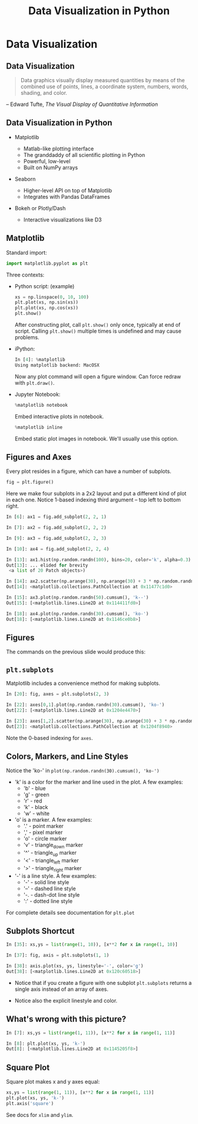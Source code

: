 #+TITLE: Data Visualization in Python
#+AUTHOR:
#+EMAIL:
#+DATE:
#+DESCRIPTION:
#+KEYWORDS:
#+LANGUAGE:  en
#+OPTIONS: H:2 toc:nil num:t
#+BEAMER_FRAME_LEVEL: 2
#+COLUMNS: %40ITEM %10BEAMER_env(Env) %9BEAMER_envargs(Env Args) %4BEAMER_col(Col) %10BEAMER_extra(Extra)
#+LaTeX_CLASS: beamer
#+LaTeX_CLASS_OPTIONS: [smaller]
#+LaTeX_HEADER: \usepackage{verbatim, multicol, tabularx,}
#+LaTeX_HEADER: \usepackage{amsmath,amsthm, amssymb, latexsym, listings, qtree}
#+LaTeX_HEADER: \lstset{frame=tb, aboveskip=1mm, belowskip=0mm, showstringspaces=false, columns=flexible, basicstyle={\scriptsize\ttfamily}, numbers=left, frame=single, breaklines=true, breakatwhitespace=true}
#+LaTeX_HEADER: \setbeamertemplate{footline}[frame number]
#+LaTeX_HEADER: \logo{\includegraphics[height=.75cm]{GeorgiaTechLogo-black-gold.png}}

* Data Visualization

** Data Visualization

#+BEGIN_QUOTE
Data graphics visually display measured quantities by means of the combined use of points, lines, a coordinate system, numbers, words, shading, and color.
#+END_QUOTE
-- Edward Tufte, /The Visual Display of Quantitative Information/

** Data Visualization in Python

- Matplotlib

  - Matlab-like plotting interface
  - The granddaddy of all scientific plotting in Python
  - Powerful, low-level
  - Built on NumPy arrays

- Seaborn

  - Higher-level API on top of Matplotlib
  - Integrates with Pandas DataFrames

- Bokeh or Plotly/Dash

  - Interactive visualizations like D3

** Matplotlib

Standard import:
#+BEGIN_SRC python
import matplotlib.pyplot as plt
#+END_SRC

Three contexts:

- Python script: (example)
  #+BEGIN_SRC python
  xs = np.linspace(0, 10, 100)
  plt.plot(xs, np.sin(xs))
  plt.plot(xs, np.cos(xs))
  plt.show()
  #+END_SRC
  After constructing plot, call ~plt.show()~ only once, typically at end of script. Calling ~plt.show()~ multiple times is undefined and may cause problems.

- iPython:
  #+BEGIN_SRC python
  In [4]: %matplotlib
  Using matplotlib backend: MacOSX
  #+END_SRC
  Now any plot command will open a figure window. Can force redraw with ~plt.draw()~.

- Jupyter Notebook:
  #+BEGIN_SRC python
  %matplotlib notebook
  #+END_SRC
  Embed interactive plots in notebook.

  #+BEGIN_SRC python
  %matplotlib inline
  #+END_SRC
  Embed static plot images in notebook. We'll usually use this option.


** Figures and Axes

Every plot resides in a figure, which can have a number of subplots.

#+BEGIN_SRC python
fig = plt.figure()
#+END_SRC

Here we make four subplots in a 2x2 layout and put a different kind of plot in each one. Notice 1-based indexing third argument -- top left to bottom right.

#+BEGIN_SRC python
In [6]: ax1 = fig.add_subplot(2, 2, 1)

In [7]: ax2 = fig.add_subplot(2, 2, 2)

In [9]: ax3 = fig.add_subplot(2, 2, 3)

In [10]: ax4 = fig.add_subplot(2, 2, 4)

In [13]: ax1.hist(np.random.randn(100), bins=20, color='k', alpha=0.3)
Out[13]: ... elided for brevity
 <a list of 20 Patch objects>)

In [14]: ax2.scatter(np.arange(30), np.arange(30) + 3 * np.random.randn(30))
Out[14]: <matplotlib.collections.PathCollection at 0x11477c1d0>

In [15]: ax3.plot(np.random.randn(50).cumsum(), 'k--')
Out[15]: [<matplotlib.lines.Line2D at 0x114411fd0>]

In [18]: ax4.plot(np.random.randn(30).cumsum(), 'ko-')
Out[18]: [<matplotlib.lines.Line2D at 0x1146ce0b8>]
#+END_SRC

** Figures

The commands on the previous slide would produce this:

#+BEGIN_CENTER
[[file:matplotlib-fig1.png]]
#+END_CENTER


** ~plt.subplots~

Matplotlib includes a convenience method for making subplots.

#+BEGIN_SRC python
In [20]: fig, axes = plt.subplots(2, 3)

In [22]: axes[0,1].plot(np.random.randn(30).cumsum(), 'ko-')
Out[22]: [<matplotlib.lines.Line2D at 0x1204e4470>]

In [23]: axes[1,2].scatter(np.arange(30), np.arange(30) + 3 * np.random.randn(30))
Out[23]: <matplotlib.collections.PathCollection at 0x1204f8940>
#+END_SRC

#+BEGIN_CENTER
#+ATTR_LaTeX: :height 2in
[[file:matplotlib-fig2.png]]
#+END_CENTER

Note the 0-based indexing for ~axes~.

** Colors, Markers, and Line Styles

Notice the 'ko-' in ~plot(np.random.randn(30).cumsum(), 'ko-')~

- 'k' is a color for the marker and line used in the plot. A few examples:
  - 'b' - blue
  - 'g' - green
  - 'r' - red
  - 'k' - black
  - 'w' - white

- 'o' is a marker. A few examples:
  - '.' -  point marker
  - ',' -  pixel marker
  - 'o' -  circle marker
  - 'v' -  triangle_down marker
  - '^' -  triangle_up marker
  - '<' -  triangle_left marker
  - '>' -  triangle_right marker

- '-' is a line style. A few examples:
  - '-' -  solid line style
  - '--' -  dashed line style
  - '-. -  dash-dot line style
  - ':' -  dotted line style

For complete details see documentation for ~plt.plot~

** Subplots Shortcut

#+BEGIN_SRC python
In [35]: xs,ys = list(range(1, 10)), [x**2 for x in range(1, 10)]

In [37]: fig, axis = plt.subplots(1, 1)

In [38]: axis.plot(xs, ys, linestyle='-', color='g')
Out[38]: [<matplotlib.lines.Line2D at 0x120c60518>]
#+END_SRC

- Notice that if you create a figure with one subplot ~plt.subplots~ returns a single axis instead of an array of axes.

- Notice also the explicit linestyle and color.

#+BEGIN_CENTER
#+ATTR_LaTeX: :height 1.5in
[[file:matplotlib-fig3.png]]
#+END_CENTER

# ** Legends

# # #+BEGIN_SRC python

# # #+END_SRC

# ** Ticks

# # #+BEGIN_SRC python

# # #+END_SRC

# ** Labels

# # #+BEGIN_SRC python

# # #+END_SRC

# ** Annotations

# # #+BEGIN_SRC python

# # #+END_SRC

# ** Saving Plots to Files

# # #+BEGIN_SRC python

# # #+END_SRC

** What's wrong with this picture?

#+BEGIN_SRC python
In [7]: xs,ys = list(range(1, 11)), [x**2 for x in range(1, 11)]

In [8]: plt.plot(xs, ys, 'k-')
Out[8]: [<matplotlib.lines.Line2D at 0x1145205f8>]
#+END_SRC


#+BEGIN_CENTER
#+ATTR_LaTeX: :height 1.5in
[[file:straight-quadratic.png]]
#+END_CENTER

** Square Plot

Square plot makes x and y axes equal:

#+BEGIN_SRC python
xs,ys = list(range(1, 11)), [x**2 for x in range(1, 11)]
plt.plot(xs, ys, 'k-')
plt.axis('square')
#+END_SRC

#+BEGIN_CENTER
#+ATTR_LaTeX: :height 1.5in
[[file:parabola.png]]
#+END_CENTER

See docs for ~xlim~ and ~ylim~.

# #+BEGIN_SRC python

# #+END_SRC

# #+BEGIN_SRC python

# #+END_SRC

# #+BEGIN_SRC python

# #+END_SRC

# #+BEGIN_SRC python

# #+END_SRC

# #+BEGIN_SRC python

# #+END_SRC

# #+BEGIN_SRC python

# #+END_SRC

# #+BEGIN_SRC python

# #+END_SRC

# #+BEGIN_SRC python

# #+END_SRC

# #+BEGIN_SRC python

# #+END_SRC

# #+BEGIN_SRC python

# #+END_SRC

# #+BEGIN_SRC python

# #+END_SRC

# #+BEGIN_SRC python

# #+END_SRC

# #+BEGIN_SRC python

# #+END_SRC



# ** Matplotlib in iPython Shells

# ** Matplotlib in iPython Notebooks

# ** Line Plots

# ** Scatter Plots

# ** Error Bars

# ** Density Plots

# ** Contour Plots

# ** Histograms

# ** Plot Legends

# ** Plot Colors

# ** Subplots

# ** Annotations

# ** 3-D Plots

# ** Geographic Data

# ** Seaborn
